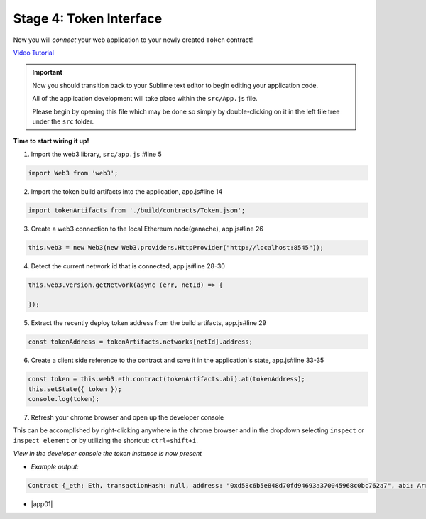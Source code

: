 Stage 4: Token Interface
========================

Now you will *connect* your web application to your newly created ``Token`` contract!

`Video Tutorial <https://drive.google.com/open?id=18bU8mbWN1p6GrPnTLck7k14ByhngvBMg>`_

.. important::

  Now you should transition back to your Sublime text editor to begin editing your application code.

  All of the application development will take place within the ``src/App.js`` file.

  Please begin by opening this file which may be done so simply by double-clicking on it in the left file tree under the ``src`` folder.

**Time to start wiring it up!**

1. Import the web3 library, ``src/app.js`` #line 5

.. code-block:: javascript

  import Web3 from 'web3';

2. Import the token build artifacts into the application, app.js#line 14

.. code-block:: javascript

  import tokenArtifacts from './build/contracts/Token.json';

3. Create a web3 connection to the local Ethereum node(ganache), app.js#line 26

.. code-block:: javascript

  this.web3 = new Web3(new Web3.providers.HttpProvider("http://localhost:8545"));

4. Detect the current network id that is connected, app.js#line 28-30

.. code-block:: javascript

  this.web3.version.getNetwork(async (err, netId) => {

  });

5. Extract the recently deploy token address from the build artifacts, app.js#line 29

.. code-block:: javascript

  const tokenAddress = tokenArtifacts.networks[netId].address;

6. Create a client side reference to the contract and save it in the application's state, app.js#line 33-35

.. code-block:: javascript

  const token = this.web3.eth.contract(tokenArtifacts.abi).at(tokenAddress);
  this.setState({ token });
  console.log(token);

7. Refresh your chrome browser and open up the developer console

This can be accomplished by right-clicking anywhere in the chrome browser and in the dropdown selecting ``inspect`` or ``inspect element`` or by utilizing the shortcut: ``ctrl+shift+i``.

*View in the developer console the token instance is now present*

- *Example output:*

.. code-block:: bash

  Contract {_eth: Eth, transactionHash: null, address: "0xd58c6b5e848d70fd94693a370045968c0bc762a7", abi: Array[20]}

- |app01|

  .. |app01| raw:: html

    <a href="https://github.com/Blockchain-Learning-Group/course-resources/blob/master/wallet-template/dev-stages/App.1.js" target="_blank">Complete App.js solution may be found here</a>